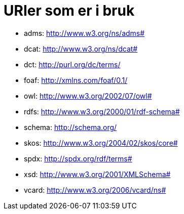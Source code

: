 = URIer som er i bruk

* adms: http://www.w3.org/ns/adms#
* dcat: http://www.w3.org/ns/dcat#
* dct: http://purl.org/dc/terms/
* foaf: http://xmlns.com/foaf/0.1/
* owl: http://www.w3.org/2002/07/owl#
* rdfs: http://www.w3.org/2000/01/rdf-schema#
* schema: http://schema.org/
* skos: http://www.w3.org/2004/02/skos/core#
* spdx: http://spdx.org/rdf/terms#
* xsd: http://www.w3.org/2001/XMLSchema#
* vcard: http://www.w3.org/2006/vcard/ns#

